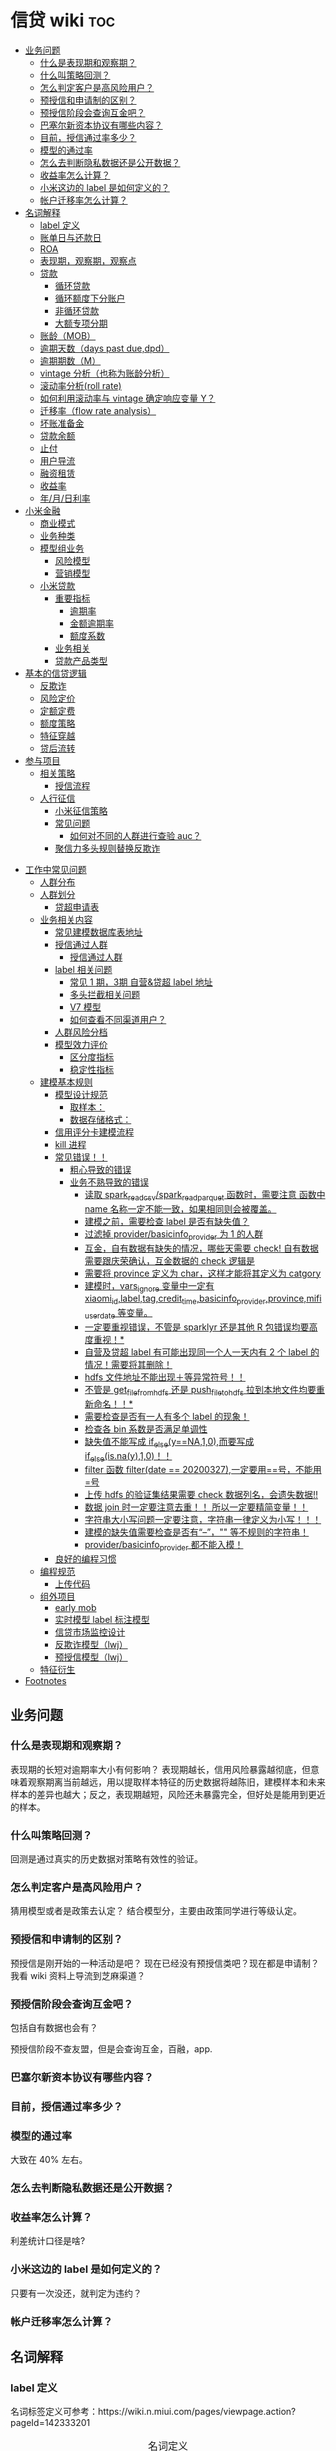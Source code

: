 # -*- org-confirm-babel-evaluate: nil; -*-
#+PROPERTY: header-args :eval never-export

* 信贷 wiki                                                             :toc:
  - [[#业务问题][业务问题]]
    - [[#什么是表现期和观察期][什么是表现期和观察期？]]
    - [[#什么叫策略回测][什么叫策略回测？]]
    - [[#怎么判定客户是高风险用户][怎么判定客户是高风险用户？]]
    - [[#预授信和申请制的区别][预授信和申请制的区别？]]
    - [[#预授信阶段会查询互金吧][预授信阶段会查询互金吧？]]
    - [[#巴塞尔新资本协议有哪些内容][巴塞尔新资本协议有哪些内容？]]
    - [[#目前授信通过率多少][目前，授信通过率多少？]]
    - [[#模型的通过率][模型的通过率]]
    - [[#怎么去判断隐私数据还是公开数据][怎么去判断隐私数据还是公开数据？]]
    - [[#收益率怎么计算][收益率怎么计算？]]
    - [[#小米这边的-label-是如何定义的][小米这边的 label 是如何定义的？]]
    - [[#帐户迁移率怎么计算][帐户迁移率怎么计算？]]
  - [[#名词解释][名词解释]]
    - [[#label-定义][label 定义]]
    - [[#账单日与还款日][账单日与还款日]]
    - [[#roaroeroi][ROA\ROE\ROI]]
    - [[#表现期观察期观察点][表现期，观察期，观察点]]
    - [[#贷款][贷款]]
      - [[#循环贷款][循环贷款]]
      - [[#循环额度下分账户][循环额度下分账户]]
      - [[#非循环贷款][非循环贷款]]
      - [[#大额专项分期][大额专项分期]]
    - [[#账龄mob][账龄（MOB）]]
    - [[#逾期天数days-past-duedpd][逾期天数（days past due,dpd）]]
    - [[#逾期期数m][逾期期数（M）]]
    - [[#vintage-分析也称为账龄分析][vintage 分析（也称为账龄分析）]]
    - [[#滚动率分析roll-rate][滚动率分析(roll rate)]]
    - [[#如何利用滚动率与-vintage-确定响应变量-y][如何利用滚动率与 vintage 确定响应变量 Y？]]
    - [[#迁移率flow-rate-analysis][迁移率（flow rate analysis）]]
    - [[#坏账准备金][坏账准备金]]
    - [[#贷款余额][贷款余额]]
    - [[#止付][止付]]
    - [[#用户导流][用户导流]]
    - [[#融资租赁][融资租赁]]
    - [[#收益率][收益率]]
    - [[#年月日利率][年/月/日利率]]
  - [[#小米金融][小米金融]]
    - [[#商业模式][商业模式]]
    - [[#业务种类][业务种类]]
    - [[#模型组业务][模型组业务]]
      - [[#风险模型][风险模型]]
      - [[#营销模型][营销模型]]
    - [[#小米贷款][小米贷款]]
      - [[#重要指标][重要指标]]
        - [[#逾期率][逾期率]]
        - [[#金额逾期率][金额逾期率]]
        - [[#额度系数][额度系数]]
      - [[#业务相关][业务相关]]
      - [[#贷款产品类型][贷款产品类型]]
  - [[#基本的信贷逻辑][基本的信贷逻辑]]
    - [[#反欺诈][反欺诈]]
    - [[#风险定价][风险定价]]
    - [[#定额定费][定额定费]]
    - [[#额度策略][额度策略]]
    - [[#特征穿越][特征穿越]]
    - [[#贷后流转][贷后流转]]
  - [[#参与项目][参与项目]]
      - [[#相关策略][相关策略]]
        - [[#授信流程][授信流程]]
    - [[#人行征信][人行征信]]
      - [[#小米征信策略][小米征信策略]]
      - [[#常见问题][常见问题]]
        - [[#如何对不同的人群进行查验-auc][如何对不同的人群进行查验 auc？]]
      - [[#聚信力多头规则替换反欺诈][聚信力多头规则替换反欺诈]]
- [[#工作中常见问题][工作中常见问题]]
    - [[#人群分布][人群分布]]
    - [[#人群划分][人群划分]]
      - [[#贷超申请表][贷超申请表]]
  - [[#业务相关内容][业务相关内容]]
    - [[#常见建模数据库表地址][常见建模数据库表地址]]
    - [[#授信通过人群进入多头多头拦截主政策主模型通过][授信通过人群\进入多头\多头拦截\主政策\主模型通过]]
      - [[#授信通过人群][授信通过人群]]
    - [[#label-相关问题][label 相关问题]]
        - [[#常见-1-期3期-自营贷超-label-地址][常见 1 期，3期 自营&贷超 label 地址]]
        - [[#多头拦截相关问题][多头拦截相关问题]]
      - [[#v7-模型][V7 模型]]
      - [[#如何查看不同渠道用户][如何查看不同渠道用户？]]
    - [[#人群风险分档][人群风险分档]]
    - [[#模型效力评价][模型效力评价]]
      - [[#区分度指标][区分度指标]]
      - [[#稳定性指标][稳定性指标]]
  - [[#建模基本规则][建模基本规则]]
    - [[#模型设计规范][模型设计规范]]
      - [[#取样本][取样本：]]
      - [[#数据存储格式][数据存储格式：]]
    - [[#信用评分卡建模流程][信用评分卡建模流程]]
    - [[#kill-进程][kill 进程]]
    - [[#常见错误][常见错误！！]]
      - [[#粗心导致的错误][粗心导致的错误]]
      - [[#业务不熟导致的错误][业务不熟导致的错误]]
        - [[#读取-spark_read_csvspark_read_parquet-函数时需要注意-函数中-name-名称一定不能一致如果相同则会被覆盖][读取 spark_read_csv/spark_read_parquet 函数时，需要注意 函数中 name 名称一定不能一致，如果相同则会被覆盖。]]
        - [[#建模之前需要检查-label-是否有缺失值][建模之前，需要检查 label 是否有缺失值？]]
        - [[#过滤掉-providerbasicinfo_provider-为-1-的人群][过滤掉 provider/basicinfo_provider 为 1 的人群]]
        - [[#互金自有数据有缺失的情况哪些天需要-check-自有数据需要跟庆荣确认互金数据的-check-逻辑是][互金，自有数据有缺失的情况，哪些天需要 check! 自有数据需要跟庆荣确认，互金数据的 check 逻辑是]]
        - [[#需要将-province-定义为-char这样才能将其定义为-catgory][需要将 province 定义为 char，这样才能将其定义为 catgory]]
        - [[#建模时vars_ignore-变量中一定有-xiaomi_idlabeltagcredit_timebasicinfo_providerprovincemifi_user_date-等变量][建模时，vars_ignore 变量中一定有 xiaomi_id,label,tag,credit_time,basicinfo_provider,province,mifi_user_date 等变量。]]
        - [[#一定要重视错误不管是-sparklyr-还是其他-r-包错误均要高度重视][一定要重视错误，不管是 sparklyr 还是其他 R 包错误均要高度重视！*]]
        - [[#自营及贷超-label-有可能出现同一个人一天内有-2-个-label-的情况需要将其删除][自营及贷超 label 有可能出现同一个人一天内有 2 个 label 的情况！需要将其删除！]]
        - [[#hdfs-文件地址不能出现等异常符号][hdfs 文件地址不能出现＋等异常符号！！]]
        - [[#不管是-get_file_from_hdfs-还是-push_file_to_hdfs-拉到本地文件均要重新命名][不管是 get_file_from_hdfs 还是 push_file_to_hdfs 拉到本地文件均要重新命名！！*]]
        - [[#需要检查是否有一人有多个-label-的现象][需要检查是否有一人有多个 label 的现象！]]
        - [[#检查各-bin-系数是否满足单调性][检查各 bin 系数是否满足单调性]]
        - [[#缺失值不能写成-if_elseyna10而要写成-if_elseisnay10][缺失值不能写成 if_else(y==NA,1,0),而要写成 if_else(is.na(y),1,0)！！]]
        - [[#filter-函数-filterdate--20200327一定要用号不能用号][filter 函数 filter(date == 20200327),一定要用==号，不能用=号]]
        - [[#上传-hdfs-的验证集结果需要-check-数据列名会遗失数据][上传 hdfs 的验证集结果需要 check 数据列名，会遗失数据!!]]
        - [[#数据-join-时一定要注意去重-所以一定要精简变量][数据 join 时一定要注意去重！！ 所以一定要精简变量！！]]
        - [[#字符串大小写问题一定要注意字符串一律定义为小写][字符串大小写问题一定要注意，字符串一律定义为小写！！！]]
        - [[#建模的缺失值需要检查是否有---等不规则的字符串][建模的缺失值需要检查是否有“--”，"" 等不规则的字符串！]]
        - [[#providerbasicinfo_provider-都不能入模][provider/basicinfo_provider 都不能入模！]]
    - [[#良好的编程习惯][良好的编程习惯]]
  - [[#编程规范][编程规范]]
    - [[#上传代码][上传代码]]
  - [[#组外项目][组外项目]]
    - [[#early-mob][early mob]]
    - [[#实时模型-label-标注模型][实时模型 label 标注模型]]
    - [[#信贷市场监控设计][信贷市场监控设计]]
    - [[#反欺诈模型lwj][反欺诈模型（lwj）]]
    - [[#预授信模型lwj][预授信模型（lwj）]]
  - [[#特征衍生][特征衍生]]
- [[#footnotes][Footnotes]]

** 业务问题
*** 什么是表现期和观察期？
表现期的长短对逾期率大小有何影响？
表现期越长，信用风险暴露越彻底，但意味着观察期离当前越远，用以提取样本特征的历史数据将越陈旧，建模样本和未来样本的差异也越大；反之，表现期越短，风险还未暴露完全，但好处是能用到更近的样本。
*** 什么叫策略回测？
回测是通过真实的历史数据对策略有效性的验证。

*** 怎么判定客户是高风险用户？
猜用模型或者是政策去认定？
结合模型分，主要由政策同学进行等级认定。
*** 预授信和申请制的区别？
预授信是刚开始的一种活动是吧？
现在已经没有预授信类吧？现在都是申请制？ 我看 wiki 资料上导流到芝麻渠道\同盾渠道\百融渠道等等是什么意思？
*** 预授信阶段会查询互金吧？
包括自有数据也会有？

预授信阶段不查友盟，但是会查询互金，百融，app.
*** 巴塞尔新资本协议有哪些内容？
*** 目前，授信通过率多少？
*** 模型的通过率
大致在 40% 左右。
*** 怎么去判断隐私数据还是公开数据？
*** 收益率怎么计算？
利差统计口径是啥?
*** 小米这边的 label 是如何定义的？
只要有一次没还，就判定为违约？
*** 帐户迁移率怎么计算？
** 名词解释
*** label 定义

名词标签定义可参考：https://wiki.n.miui.com/pages/viewpage.action?pageId=142333201
#+caption: 名词定义
| 名称                           | 含义                                                                                                                                                                                                                                                                                                                                                                              |   |
|--------------------------------+-----------------------------------------------------------------------------------------------------------------------------------------------------------------------------------------------------------------------------------------------------------------------------------------------------------------------------------------------------------------------------------+---|
| M1                             | 逾期 1-30 天（也称为逾期 1 期）                                                                                                                                                                                                                                                                                                                                                   |   |
| M1+                            | 逾期>=30 天（表示逾期数>=M1）                                                                                                                                                                                                                                                                                                                                                     |   |
| Mn+                            | 逾期>（n-1）*30 天                                                                                                                                                                                                                                                                                                                                                                |   |
| 核销金额                       | 贷款逾期 M7 后经审核进行销帐，核销金额即在核销日期当天的贷款余额                                                                                                                                                                                                                                                                                                                  |   |
| 呆帐                           | 长期不还款，具体逾期天数未知。一般是逾期 180 天以上！                                                                                                                                                                                                                                                                                                                             |   |
| 结清                           | 借款人该笔贷款全部还清，贷款余额为 0                                                                                                                                                                                                                                                                                                                                              |   |
| 正常还款                       | 表示借款人已经按时归还该月应还款金额的全部，且该账户没有逾期。 *提前还款但尚未结清，也归入“N-正常还款”*                                                                                                                                                                                                                                                                         |   |
| 头寸                           | 头寸就是资金，指的是银行当前所有可以运用的资金的总和，主要包括在央行的超额准备金、存放同业清算款项净额、银行存款以及现金等部分。头寸管理的目标就是在保证流动性的前提下尽可能的降低头寸占用，避免资金闲置浪费。                                                                                                                                                                    |   |
| 表内资金                       | 表内资产是指资产负债表上反映的资产，与表外资产是对称的概念。表内资产主要用在企业或者公司中的资产负债表。在资产所有权未转入筹资企业表内，而其使用权已经转入时，表内资金可以使企业满足扩大经营规模，缓解资金不足之需。比如：银行存款、贷款等                                                                                                                                        |   |
| 表外业务                       | 不在资产负债表上反映,但是在一定时期可以转化成资产负债表上的内容的或有负债业务.比如,担保业务、承诺业务。表外业务也称为中间业务。是有风险的经营活动，形成银行的或有资产和或有负债，其中一部分还有可能转变为银行的实有资产和实有负债，故通常要求在会计报表的附注中予以揭示。表外业务类型包括，担保类业务、承诺业务、金融衍生交易业务等（说白了，表外业务做好了就会转化成表内业务。） |   |
| FPD，首期逾期率                | FPD 一般用来做反欺诈，因为欺诈用户他第一期是根本不会还款的。                                                                                                                                                                                                                                                                                                                      |   |
| 账龄                           | 贷款持续时间                                                                                                                                                                                                                                                                                                                                                                      |   |
| 贷款回报率                     | 贷款收入或利润占贷款金额的比例                                                                                                                                                                                                                                                                                                                                                    |   |
| 未尝余额                       | 尚未偿清的贷款余额                                                                                                                                                                                                                                                                                                                                                                |   |
| 票息                           | 债券发行人要求兑付当期的利息                                                                                                                                                                                                                                                                                                                                                      |   |
| 逾期天数 DPD （Days past Due） | 自应还日次日起到实还日期间的日期数                                                                                                                                                                                                                                                                                                                                                |   |
*逾期天数 DPD （Days past Due）* ：自应还日次日起到实还日期间的日期数。DPD30+表示逾期天数>=30 天的合同。

*逾期期数* ：自应还日次日起到实还日期间的期数。
正常资产：C
逾期 1 期：M1
逾期 2 期：M2
逾期 n 期：Mn
逾期 N 期（含以上）：Mn+
逾期期数>=M7:M7+

*贷款余额 ENR*:至某时点借款人尚未偿还的本金，即：全部剩余本金作为贷款余额。（所以这里面不包括利息）

*月均贷款余额 ANR:* 月均贷款余额 = (月初贷款余额＋月末贷款余额)/2,月初贷款余额即上月月底贷款余额。

*C,M1,M2,M3 的贷款余额* ：根据逾期期数（C,M1,M2,M3,...）计算出每条借款的当时的贷款余额。

贷款余额 = 放款时合同额度－已还本金
已还本金 = (放款日次日～T-1) 的还款本金总额，这里的 T 是指还款日。

*核销金额* ：贷款逾期 M7 后经审核进行销账，核销金额即在核销日期当天的贷款余额。

需要用呆账准备金（银行利润）来弥补，所以每家银行都需要建立准备金制度，呆账贷款额每笔 5 万以下的，由地方级银行会同中央财政机构进行审批，呆账贷款额每笔 5 万以上，10 万以下由省级银行会同中央财政机构进行审批，呆账贷款额每笔 10 万以上的，由各专业银行总行根据下级行和省级中央财政机构的意见审批，报财政部备案。

不是任何一笔不良贷款都可以核销，必须要符合一定条件，核销呆账是用利润来核销，银监局对银行有不良贷款率的指标要求，因此各家银行必须综合考虑利润和不良指标，决定是否进行核销。

*回收金额* ：来自历史所有 *已核销合同* 的全部实收金额。
*净坏账 NCL*:当月新增核销金额 - 当月回收金额。
*MOB0* ：放款日至当月月底，MOB1：放款后第二个完整的月份，MOB2：放款后第三个完整的月份。

所以说，mob 是指放款后的月份。
*滚动率*: 是指账户状态的迁移，(C->M1、M1->M2、M2->M3、M3->M4、M4->M5、M5->M6).

C-M1=当月进入 M1 的贷款余额/上月末 C 的贷款余额
M2-M3=当月进入 M3 的贷款余额/上月末 M2 的贷款余额

继续补充 https://www.zhihu.com/question/51583052
*** 账单日与还款日
大部分银行的信用卡还款日都是账单日后的 20 天。比如你的信用卡账单日是 19 号，就是说 2 月 20 日—3 月 19 日为一个账单周期，如果按照账单日后 20 天为还款日的话，该周期的还款日为 4 月 8 日。
*** ROA\ROE\ROI
ROA = 利润额/资产平均总额，用于衡量企业运用所有资产获得利润的能力

- ROE 净资产收益率

ROE = 利润额/股东权益, 用于衡量企业运用股东所投入资本获得利润的能力。

比如：小白开一家饭店，总共花了 50 万元，一年后缴完税赚了 10 万元，那么小白公司的 ROE=10 万/50 万=20%，如果小白公司存在负债 2 万，需要在净利润中扣除，再重新计算，即小白公司的 ROE=（10 万-2 万）/50 万=16%。

净利润率 = 净利润/营业收入，主要反映公司产品的盈利能力。

资产周转率 = 营业收入/总资产，主要反映公司所有资产从投入到产出的流转速度，指标越高，销售能力越强，资产利用效率越高。

- ROI 投资回报率

*** 表现期，观察期，观察点
在坐标轴上位置为，观察期\观察点\表现期。

观察期：时间轴左侧， *主要是用来生成用户特征的时间区间* ，不宜太长也不宜太短（为啥不宜太长），一般为 1 年到 3
年左右。在小米信贷中，观察期一般是瞬时的概念，一般是观察点数据，特别是自有数据，外部数据，特别是多头类的数据，会有 2-3 年，征信数据甚至到 5 年。观察期不能过长可能导致大量客户无法获取相应时间长度的数据,大批样本不能
进入模型; 观察期过短导致无法真正充分暴露用户的违约风险.

观察点：这个点并不是一个具体时间点，在时间坐标轴上处于观察期和表现期中间，而是一个时间区段，表示的是客户申请贷款的时间，
用来搜集那些用来建模的客户样本，在该时间段内申请的客户会是我们用来建模的样本。

表现期：用来定义用户是否好坏的时间区段，一般是 6 月到 1 年左右，一般最常用的是定义为
坏样本的指标有：M3+逾期、M3 以内逾期中定义为失联、欺诈、身份盗用等情况，应业务而
定。

表现期越长，信用风险暴露将越彻底，但意味着观察期离当前越远，用以提取样本特征的历
史数据将越陈旧，建模样本和未来样本的差异也越大。反之，表现期越短，风险还未暴露完
全，但好处是能用到更近的样本。 *表现期是用来定义标签 $Y$. *

*通过率\逾期率\收益率*

*** 贷款
**** 循环贷款
特点：需要抵押！信用卡是典型的循环贷产品。循环贷是指客户将商品住房（或信用免担保）抵押给银行、小贷机构，就可获得一定的贷款额度，在房产抵押期限内客户可分次提款、循环使用，不超过可用额度单笔用款时，只需客户填写提款申请表，不用专门再次审批，一般 1 小时便可提取现金，等于随身有了一个安全又方便的流动大“金库”。
**** 循环额度下分账户

循环额度下分账户用于循环授信额度下逐笔管理的贷款， *逐笔意为需要针对每一笔借款分开归还,循环贷用于循环额度下还款统一管理的贷款，即每月根据当前累计借款余额计算出的还款金额，需借款人统一归还.*

**** 非循环贷款
针对的是循环贷款，不能分次提款和循环使用。
**** 大额专项分期
大额专项分期业务，是银行根据客户特定消费需求，综合客户资质，提供的个人免抵押信用贷款业务。业务优势主要有：零首付、低费率，手续简便，放款速度快。消费类型主要有：汽车分期\家庭分期\婚庆分期\车位分期等。
*** 账龄（MOB）
指资产放款月份，一旦申贷订单被放款，也就有了账龄和生命周期。MOB0：放款日至当月月底，MOB1：放款后第二个完整的月份，MOB2：放款后第三个完整的月份。

MOB 的最大值取决于信贷产品期限，如果是 12 期产品，那么该资产的生命周期是 12 期，MOB 最大到 MOB12.例如：2019 年 11 月 13 日放款的订单，2019 年 11 月是 mob0，2019 年 12 月是 mob1，以此类推。

账龄分析主要分析账户成熟期、变化规律等。
*** 逾期天数（days past due,dpd）
逾期天数 = 实际还款日 - 应还款日.DPDN+：表示逾期天数>＝N 天，如 DPD30+表示逾期天数>=30 天的资产.例如，若还款日是每月 8 号，那么 9 号就是逾期第一天。如果客户在 10 号还款，那么逾期 2 天。

*** 逾期期数（M）
指实际还款日与应还款日之间的逾期天数，并按区间划分后的逾期状态。M 取自 month on book 的第一个单词。

M0：当前未逾期（或用 C 表示，取自 Current）
M1：逾期 1-30 日
M2：逾期 31-60 日
M3：逾期 61-90 日
M4：逾期 91-120 日
M5：逾期 121-150 日
M6：逾期 151-180 日
M7：逾期 180 日以上。此时也被称为呆账（Bad Debts），会予以注销账户（write-off）

*** vintage 分析（也称为账龄分析）
vintage 分析用于确定合适的表现期.滚动率分析用于定义客户的好坏程度.

为什么还需要 vintage 分析来确定表现期?这是因为：虽然滚动率分析确定了 M4+作为坏的程度，但是对于 12 期的产品，有些账户是在前 4 期 MOB（也就是 MOB1 ~ MOB4，经过 4 个表现期）就达到 M4+，有些是在后几期才达到 M4+。

所以,定义好坏帐户需要结合 vintage 分析和滚动率分析的结果,一般展示为:

Bad = 账户经过 9 期表现期后，逾期状态为 M4+（逾期超过 90 天）。此时 $Y=1$.

Good = 经过 9 期表现期，但未达到 M4+逾期状态。此时 $Y=0$.

Intermediate = 未进入 9 期表现期，账户还未成熟，无法定义好坏，也就是不定样本。

主要用以分析 *账户成熟期* ，变化规律等。

vintage 分析的目的为以账龄（month on book,MOB）为主轴，分析核拨后各往来期间的逾期情况，也就是说用来 *观察贷后 N 个月的逾期比率* ，由于核贷后逾贷尚需一段时间才会陆续出现，因此 N 多从 6 开始计算。

所以，要计算 vintage,只需要确定 MOB,放款月份,逾期率（不管是金额还是逾期单比率）；

vintage 分析的用途：
1.确定资产质量：用逾期率定义资产质量。
2.分析变化规律：如果前几期逾期率上升很快，那么就说明短期风险没有捕捉住，欺诈风险较高。
3.确定账户成熟期：用来判断客户表现好坏的时间因素，如果逾期率在一定时间内趋于平稳，那么说明这个账户就成熟了。
4.分析影响因素。

*贷后 6 个月的逾期比率。*

vintage 分析的优势在于：
1.确定资产质量：一般以逾期率来定义资产质量，也就是曲线平缓后对应的逾期率。
2.分析变化规律：资产质量（例如逾期率指标）的变化情况，如果前几期逾期率上升很快，那么就说明短期风险没有捕捉住，欺诈风险较高；反之，如果曲线一直在上升，说明信用风险识别能力不佳。
3.*确定账户成熟期*：用来判断客户展现好坏的时间因素，从而帮助定义表现期。
4.分析影响因素：风控策略收紧或放松、客群变化、市场环境、政策法规等都会影响资产质量。分析影响因素，可以用来指导风控策略的调整。

逾期率的计算口径：
1.订单口径，逾期率 = 逾期订单数/总放贷订单数。
2.金额口径，逾期率 = 逾期金额/总放贷金额。

vintage 分析用于确定合适的 *表现期* 。

https://pic3.zhimg.com/80/v2-855513c1db679f5602e7a189fb9f6b0a_1440w.jpg

从上图可以看似, vintage 分析主要看的还是逾期率, M1,M2,M3....M12 的逾期率, 如果说在经过 9 个 MOB 后逾期率开始稳定,那么说明帐户的成熟期就是 9 个月.

为啥需要通过 vintage 分析来确定表现期？因为虽然滚动率分析确定了 M4+ 作为坏的程度，但是对于 12 期的产品，有些帐户是在前 4 期 MOB(也就是 MOB1~MOB4,经过 4 个表现期)就达到 M4+,有些是在后几期才达到 M4+.

在实际应用过程中，常常需要将滚动率和 vintage 分析结合起来使用。比如说：BAD = 账户经过 9 期表现期后，逾期状态为 M4+（逾期超过 90 天），此时 Y=1.
good = 经过 9 期表现期，但是未达到 M4+逾期状态，此时 Y=0.
intermediate = 未进入 9 期表现期，账户还未成熟，无法定义好坏，也就是不定样本。

参考资料：
https://zhuanlan.zhihu.com/p/81027037

*** 滚动率分析(roll rate)
滚动率分析就是从某个观察点之前的一段时间（观察期）的最坏的状态，向观察点之后的一段时间（表现期）的最坏状态的发展变化情况。

滚动率分析的具体操作步骤为：

1.确定数据源。一般利用客户还款计划表（repayment schedule）。
2.选择观察点，以观察点为截止时间，统计客户在观察期（如过去 6 个月）的最长逾期期
数，按 *最坏逾期状态* 将用户分为几个层次，如 C\M1\M2\M3\M4+ 等。
3. *以观察点为起始时间，统计客户在表现期（如未来 6 个月）* 的最长逾期期数，按最坏逾期状态将用户分为几个层次，如 C\M1\M2\M3\M4+.
4.交叉统计每个格子里的客户数。
5.统计每个格子里的客户占比。
6.为了排除观察点选择时的随机影响，一般会选择多个观察点。

滚动率分析用于定义客户的 *好坏程度* 。

比如说:逾期状态为 M1 的客户，未来有 81%会回到正常状态，即从良率(从 M1+状态变成 C)为 81%，有 7%会恶化(从 M1+ 变成 M2 以上)，13%会保持 M1 状态；逾期状态为 M4+的客户，从良率仅为 4%(从 M4+状态变成 C)，有 80%会继续保持此状态。那么说明 M4+ 的客户已经坏透了,几乎不会从良.为了让风控模型有更好的区分能力,需要将客户好坏界限尽可能清晰.

*** 如何利用滚动率与 vintage 确定响应变量 Y？

- 利用 *滚动率分析* 用于定义客户的好坏程度。

- vintage 分析用于确定合适的 *表现期* ,比如以 M4+ 作为资产质量指标，统计 vintage 数据表，绘制 vintage 曲线，目的是分析账户成熟期。

*** 迁移率（flow rate analysis）
迁移率（Flow Rate）：观察前期逾期金额落入下一期的几率，一般缩写为(C-M1、M4-M5)，例如：M2-M3=当月进入 M3 的贷款余额/上月末 M2 的贷款余额。

迁移率分析法也叫做净流量滚动比例法，能形象展示客户贷款账户在整个生命周期中的变化轨迹，也是预测未来坏账损失的最常用的方法。其核心假设为：处于某一逾期状态（如 M2）的账户，一个月后，要么从良为 M0 账户，要么恶化为更坏的下一逾期状态（如 M3）。

迁移率 = 前一期逾期金额到下一期逾期金额的转化率

一般缩写为 M0-M1,M4-M5 等形式，例如：

M0-M1 = 当月进入 M1 的贷款余额/上月末 M0 的贷款余额

M2-M3 = 当月进入 M3 的贷款余额/上月末 M2 的贷款余额

迁移率分析的具体步骤：

1.定义逾期状态，如前文所述 M0,M1,M2 等。
2.计算各逾期状态之间的迁移率，如 M0-M1,M2-M3 等。
3.计算不同月份（也可以称为 vintage）的平均迁移率。目的是对本平台在不同时期的资产的迁移率有整体的认知。
4.根据平均迁移率和不良资产回收率，计算净坏账损失率。

迁移率分析用以分析不同逾期状态之间的转化率。

https://pic2.zhimg.com/80/v2-b5b4256a397202940da4bcef790aec87_1440w.jpg

*** 坏账准备金
为了应对未来的呆账可能，信贷机构一般都会设定一个储备资金，这就是坏账准备金，如何计算它？

一般是将未清偿贷款余额乘以一定的准备金比例所得。计算坏账准备金的步骤：

1.统计未清偿贷款金额的分布，也就是 M0-M6 状态分别对应的资产余额。
2.为每个逾期状态的资产分配一个准备金比例。
3.每个子项目的准备金金额 = 未清偿贷款余额 * 准备金比例。
4.每个子项目的准备金金额相加， 得到最终的准备金。

由于坏账准备金是用来覆盖预期的未来呆账损失的，准备金比例必须等于处于各个逾期状态的资产未来演变为呆账的比例。

*** 贷款余额

贷款余额指至某一节点日期为止，借款人尚未归还放款人的贷款总额。亦指到会计期末尚未偿还的贷款，尚未偿还的贷款余额等于贷款总额扣除已偿还的银行贷款。

*** 止付
信用卡止付是银行为加强管理，保证安全，防止伪卡及遗失卡被冒用造成损失和不良影响而采取的一种防范措施。
*** 用户导流
贷款导流业务是指互联网平台为包括持牌金融机构等在内的资金方提供的借款用户导流服务。
说白了就是平台有多余的用户然后推给资金方，这个行为就是导流。
*** 融资租赁
目前是国际上最为普遍，最基本的非银行金融形式。它是指出租人根据用户的请求，与第三
方（供货商）订立供货合同，根据此合同，出租人出资向供货商购买用户选定的设备，同时，
出租人与用户订立一项租赁合同，将设备出租给用户，并向用户收取一定的租金。

说白了就是，在所有资金到位前，用户只拥有商品的使用权，没有商品的所有权。
*** 收益率
100 天的年化收益率为 12%.其实并不是投入 10 万,100 天后就能得到 11.2 万.

这里的 trick 在于年化收益率,我们只享受了 100 天,只占了一年 365 天的 27.4%.所以一
年年享受的 12000 收益,也只能计算 27.4%的那部分: 12000 * 27.4% = 3288 元

和年华收益相关的指标是 "近*年收益"或 "成立以来收益". 每个月定投 1000 元,一年投了
12 期,12000 元, 定投结束连本带利赎回了 15000 元,那么定投这只基金的 "近一年定投收
益"就是 :

(15000-12000)/12000 = 25%.

年化收益率就是一整年的收益率，年化 4.6%就是存一万一年利息 460 元人民币，7天的收益＝460÷365x7.

*** 年/月/日利率



** 小米金融
*** 商业模式
助贷，联合贷等对于网络贷款业务而言，资金\流量\风控三者是有机组成。像银行等传统金融机构本身具有资金和放贷业务资质，但是缺乏线上获客渠道\能力，资金利用率不高。

对互联网平台而言，为资金方发放贷款进行导流是其实实现自身流量变现的一条有效渠道。
一方面，部分导流方本身并不具备放贷业务资质，只能选择向具备放贷资质的机构输出流量。
另一方面，部分互联网巨头虽然通过早期积累获得了相应的放贷业务牌照，但仍然可能受到
业务规模限制的影响无法完全消化其积累的用户流量，例如各地监管对小额贷款公司通常会
有一定的资金杠杆限制，因此选择对外输出多余的流量。

国家有关部门在出台小额贷款公司政策时，规定小额贷款公司为一般工商企业，只能向两家
金融机构融资，且融资额不超过净资本的 50%.(这杠杆不到 1 倍？)

*根据目前北京市的政策，小贷公司的杠杆放宽至 3 倍。*

*** 业务种类
目前，小米金融的业务种类包括：供应链金融、小米理财、小米保险、支付。小米信贷包括两类：小米贷款、小米分期。

硬件服务端有：小米贷款 APP、小米金融 app、小米钱包安全组件、极速版－安卓、微信 h5。

2020 年初新增了消费金融。消费金融\小贷差异：

消费金融的要求更高，业务内容更加广泛，涉及办理个人消费贷款，信贷资产转让，境内同业同业拆借，境内金融机构借款，发行发型金融债券，
固定收益类证券投资业务

总结起来就是，消费金融的业务内容更多，资金来源也不同。

*** 模型组业务
模型组业务主要分为 2 类：*风险模型和营销模型*

**** 风险模型
预授信风险模型

利率敏感度模型

反欺诈模型

贷中风险模型

支用拦截模型（宇航）

风险监测模型

催收模型:

统一监测分：

小微贷模型（自恒）：小微银联外部数据

- 模型是干什么的？
- 用的是什么数据？

**** 营销模型

*** 小米贷款
**** 重要指标
***** 逾期率
 6 期 30+ label 逾期率大概在 7%左右；
 3 期 30+ label 逾期率大概在 ?%左右；
 1 期 30+ label 逾期率大概在 0.7%-1%左右。
***** 金额逾期率


***** 额度系数

**** 业务相关
- 业务流程

贷前：
①预授信（只过小米风控）

②用户主动申请（申请制），在申请制中会切一拨流量到南京银行，也就是 *导流。* ③南京银行：是助贷模式

贷中：①贷中支用②用户分发（过资金方风控）

贷后：①还款计划②贷后催收

[[e:/我的坚果云/github/wiki/pic/小米授信流程.PNG]]

根据这张图可以看出，南京银行渠道是和预授信、申请制两种贷款业务是平行共存的，所以不难猜想 *，南京银行业务是助贷模式* 。

- 资金分布

①自有资金②外部资金：银行系、消费金融公司、小贷公司、保理[fn:1]\信托[fn:2]。③资金模式：助贷模式、联合放款

- 用户来源

一、小米金融 app 预装

二、营销触达

- 年度 kpi

放款 300 亿

- 人员分配

业务团队、技术团队（策略系统、反欺诈系统、催收系统、信贷流程系统结算、账务系统、模型）、风控团队（策略和模型）

- 业务模式

3 期\9 期\12 期

- 使用场景

- 开通场景

仅在小米体系下的场景使用

小米商城\小米有品

[[E:/我的坚果云/github/wiki/pic/小米贷款商业模式.png]]

从图上可知，有这么几层的关系：

1、用户和小米贷款的关系：借贷关系。小米贷款放款，而用户给小米贷款以利息/手续费。
   2、小米贷款与贷款超市的关系:小米贷款给贷款超市导流(问题就是到底是谁给谁提供资金？小米提供人？)，贷款超市给小米贷款利润分成。

小米提供客户，一般模型拒绝或者是多头判断拒绝会进入贷超环节。

3、小米贷款与资金方的关系：小米贷款给资金方导流资金 *（小米还提供资金？）* ，资金方给小米贷款以利润分成。
   [[E:/我的坚果云/github/wiki/pic/小米贷款流程.png]]

   从这个小米贷款流程，可知：
   1、获客。产业链的最上游是客户的来源渠道即产品渠道，有来自微信、小米金融、小米贷款、有品等。 2、授信导流。紧接着进行授信、导流操作，在授信中，一种是预授信（只有小米金融有）、另一种是申请制（包括芝麻渠道、同盾渠道、百融渠道）。导流中，主要导流到南京银行、贷款超市，这些都是申请失败后，导流至这些地方，发现恶心欺诈后是不允许进入到贷款超市的。
   3、授信认证。每个获客渠道的认证项是不同的，以芝麻渠道为例，需要芝麻授权，同盾渠道，需要安全手机等等。
   4、资金导流。授信通过后，其实就有资金的流动。主要包括表内资产、联合贷、助贷、导流资金、贷超资金等。
   5、支用认证项。一些联合贷的机构，需要补充登记个人信息，包括职业信息、绑定卡等。

    资金模式：
联合贷模式——双方按放款比例兜底。参加的银行有：新网银行、苏州银行、百信银行、民生银行。需要注意的是在联合贷中，在支用环节，需要依据资金方要求补充信息。

    *银行助贷[fn:3]——资金方兜底：民生银行、新网银行* 说白了就是由这些民生银行、新网银行进行资金兜底，然后由小米提供风险控制，而且承担损失风险。

   自营模式（注册资本，借款，ABS)——自己兜底，自有资金：中航信托，ABS：航海信托等
   导流资金：南京银行（说白了就是，当自营资金不足时，需要将人员导流到其他资金渠道。）
   贷超资金：合作方资金（说白了就是小米不要的黑名单用户以及模型被拒用户，才会导入到合作方资金那里）
   引入第三方担保（担保公司，保险公司）——担保公司兜底

**** 贷款产品类型

| 产品类型     | 大额长期贷款 | 小额贷款     | 小米贷款           |
| 目标人群分级 | A            | C-           | A/B/C+             |
| 额度有效期   | 7 期         | 长期         | 长期               |
| 是否循环     | 否           | 是           | 是                 |
| 对象         | 优质用户     | 高风险用户   | 优质用户与次优用户 |
| 额度         | 最低 30 万   | 50\1000\2000 | 1000~20w           |
| 期数         | 12\24\36     | 1、3 个月    | 6、9、12 个月      |
| 年化利率     | 0.05%        | 0.065%       | 0.05%              |
| 还款方式     | 等额本息     | 等额本息     | 等额本息/先息后本  |
|              |              |              |                    |

- 等额本息

假设你买个房子，贷款 200 万，还款 30 年，按照现在房贷基准利率 4.9%打九折计算，按照等额本息的话，30 年下来你连本带利要还给银行 360.97 万元，去掉本金利息就是 160.97 万元。

- 先息后本

注：所以小米的贷款类型主要有 3 种。年化利率 0.05%,意思是借 10000,每天需要还 5 元，转化为年利率就是 5％×360=18%，月息就是 5%*30=1.5%。小米实行的是差异化利率，如果你的信用分越高，你的利率就越低。
还款方式：等额本息；等额本息；小米贷款全量用户还款方式有两种，一是等额本息，另外一种是先息后本[fn:4]。
逾期罚息:利率上浮 50%,真实年化不超过 24%.

** 基本的信贷逻辑
*** 反欺诈
https://zhuanlan.zhihu.com/p/130743681

https://pic3.zhimg.com/v2-1201843a1e709777afd537d2de77eca9_r.jpg

https://picb.zhimg.com/80/v2-14541764297f31dfb71a32e8283f6053_1440w.jpg

*** 风险定价
价格的差异仅仅是狭义上的风险定价。如果从表现形式来看的话，除了价格差异化以外，额度差异化、还款期限差异化及还款方式差异化都能够被认为是风险定价的表现形式。

贷中提额\贷前提价\.

模型组中的贷前定价是预测不同定价的人群额度使用率。

提价说的是利率的提升是么？

*所以说贷前提价，就是提升贷款利率，那么对哪些人提高利率呢？就是所谓的在模型授信通过人群里风险相对较高的“坏人”。* 所以提额的逻辑是要找模型授信通过人群中的“好人”。 那么，怎么去找这好人和坏人呢？现有的模型不足之处是什么？

- 额度差异化

针对不同用户的风险情况，给予差异化的额度，能够有效地控制风险敞口并且拉开各级用户间的授信差，从而最大化提升优质用户的价值及降低次级用户的风险损失。

- 还款期限差异化

另外一种定价差异化的方式为还款期限差异化。因为从概率论而言，风险概率越高的个体，风险敞口的暴露时间越长，则违约的概率就越高。所以从实际应用出发，符合放款标准但风险相对较高的用户往往能够获得的单笔贷款期限也越短。

- 还款方式差异化

还款方式差异化决定了贷款的本金暴露情况，所以也会根据用户的风险进行变化。一般来说，先息后本的产品往往被认为是风险最高的还款方式，因为其存在本金占用率高且还款现金流先小后大的特点，所以其暴露的风险也越高。

风险定价：利润的获取一方面要提高

利润 = 销售收入-成本

销售收入 = 利率 * 在贷余额

成本 = 风险成本 + 其他成本

风险成本 = 违约概率*风险敞口*贷款违约损失

从风险定价公式可以看出，企业的使命就是要获取高额利润，那么一方面要提高销售收入（包括获客，风险定价），那么也需要控制成本（人员成本），为什么每家公司的贷款余额很重要，通过了解贷款余额，就能知道他们家的销售收入，而了解一家公司的贷款违约率水平\资产不良率，可以知道一家公司的风险成本。

- 额度调整

优质用户额度上升

*** 定额定费

客户申请授信，需要对不同的客户定设置不同的授信额度和利率，审批策略完后，将会进入到额度定 价的阶段。做完收入模型和申请模型后，就可将收入模型和申请模型做一个二维矩阵，对于矩阵中每个单元格设定一定的额度水平，在此基础上授予相应的额度。

*** 额度策略

额度计算整体框架：通常在客户授信额度方面，有一个输出的框架，会做一个决策树分类。对于低分风险高授信，反之高风险低授信。信用额度主要参考客户的收入、行业/职级、进件渠道，同时参考申请人的个人信用信息，结合进行授信。
客户的最终授信额度：根据客户的进件渠道、类型、和数据采集情况，依据额度授予框架和客户满足的特殊情形，对关键人、公务员、突破线客户分别授信，对其他的客户按照收入认定额度授予信贷额度，对于满足特殊条件的客户进行单点保底额度设定。

*** 特征穿越
比如购买行为预测，给你前三个月的数据，预测后一周的用户购买行为，你用后一周的用户行为如点击率什么的，放进前三个月的特征中，就是特征穿越了。

这个问题经常发生在数据回溯中，外部数据由于数据存储、更新方式等原因，建模所需要的历史数据往往无法被直接回溯，那么经常会直接使用当前数据建模，发生数据穿越，很容易造成模型不稳定，效果不达预期。

一般是用通过率和坏账率 2 个量化指标衡量风险管理水平！

*** 贷后流转

贷后流转率报表！


不同特征在哪个环节调用一定要牢记清楚！比如说，有盟数据在反欺诈、多头未通过的人群上就不能使用！！！

** 参与项目
所参与的所有项目均需要用到了哪些特征，在哪些数据表里。*基本所有特征表均在这里* https://wiki.n.miui.com/pages/viewpage.action?pageId=47097651.

**** 相关策略
***** 授信流程
[[E:/我的坚果云/work/小米/业务知识/申请制贷前模型/申请制贷前策略流程图.PNG]]

从上图可以看出，授信前，需要过反欺诈规则，之前是利用的是聚信力的多头规则，即大于 5 家（聚信立多头数（searched_org_cnt））即被认定为是高风险人群，现在一般用百融特征去拟合一个 score,再去认定是否通过多头规则，下面就是一个二叉树。

如果通过多头，那么看看是否会接入人行征信，如果是多头拒绝，那么会回捞一批高多头的用户

*** 人行征信
授信时，小米自身没有强制要求人行征信授权，而在联合贷时，则会要求进人行征信。新版的人行征信的信息更新速度为 T+1 上报。说是 T+1 其实更多的是自己定，一般为 2 周 到一个月不等。
**** 小米征信策略
**** 常见问题
***** 如何对不同的人群进行查验 auc？
去 loaning_fact 表中，去察看 basicinfo_source(授信来源),也可以去看看 basicinfo_business_channel,basicinfo_cash_strategy_provider,basicinfo_group_provider.
 #+begin_src R ::results output graphics :file fig_1.png :exports both
 loaning_fact=spark_read_parquet(sc, "loaning_fact",path = "/user/h_data_platform/platform/mifi/mifidw_loaning_fact", memory = F) %>% filter(date=20190227)
 #+end_src

**** 聚信力多头规则替换反欺诈

* 工作中常见问题
*** 人群分布
在做信贷评价指标分析时，一定要了解清楚人群是来自哪里？一定要多思考！！
是否通过授信，多头拦截，回溯，反欺诈，征信。回溯的话，（当时授信没通过，在其他家机构通过了，有了数据，被小米买回来）一般是针对高多头人群？
*** 人群划分
1.授信通过人群、creditStatus==1 且有 1 期或者 3 期 label_zy 人群,tag=="label_zy"

2.授信通过人群、creditStatus==1 没有 1 期、3期 label_zy 人群,tag=="自营休眠"

3.授信没有通过人群(creditStatus==-1)且没有进入贷超申请表,tag=="放弃"

4.授信没有通过人群(creditStatus==-1)、进入贷超申请表、creditStatus==1、有贷超 label,tag== "label_dc"

5.授信没有通过人群(creditStatus==-1)、进入贷超申请表、creditStatus==1、没有贷超 label,tag == "贷超休眠"

6.授信没有通过人群(creditStatus==-1)、进入贷超申请表、creditStatus==-1)、tag == "贷超拒绝"

授信通过人群取数逻辑：
#+begin_src R ::results output graphics :file fig_1.png :exports both
 sdf_credit_composite_model <-
   spark_read_csv(sc,
     name = "sdf_credit_composite_model",
     path = "/user/h_data_platform/platform/mifi/credit_composite_model",
     delimiter = "\t", memory = F, overwrite = T, header = F, infer_schema = F,
     columns = c(xiaomi_id = "character", risk_score = "character", risk_level = "character", income_score = "character", income_level = "character", creditStatus = "character", cash_amount = "character", instalment_amount = "character", credited_time = "double", create_time = "character", update_time = "character", device = "character", model_version = "character", model_type = "character", process_version = "character", provider = "character", cash_rate = "character", cash_rate_version = "character", instalment_rate = "character", instalment_rate_version = "character", pre_risk_score = "character", instruction = "character", user_level = "character", user_level_version = "character", credit_scene = "character", user_channel = "character", amount_status = "character", amount_source = "character", credit_action = "character", refuse_reason = "character", high_risk_score = "character")
   ) %>%
     mutate(credit_date = from_unixtime(credited_time / 1000, "yyyyMMdd")) %>%
     filter(credit_date == date & credit_date >= "20190401" & credit_date < "20190901") %>%
     filter(model_version != "0") %>%
     distinct(xiaomi_id, credited_time, credit_date, creditStatus, model_version)

 sdf_pass <- sdf_id %>% left_join(sdf_credit_composite_model %>% group_by(xiaomi_id,credit_date) %>% arrange(desc(credited_time)) %>%
                                  filter(row_number()==1) %>% ungroup() %>% select(-credited_time) %>% distinct(),by = c("xiaomi_id","create_date"="credit_date"))

 sdf_credit_composite_model %>% group_by(creditStatus) %>% tally()
#+end_src

**** 贷超申请表

 #+begin_src R ::results output graphics :file fig_1.png :exports both
   ##贷超申请表
                                         dc_register <- spark_read_parquet(sc,
                                            name = "sdf_dc_register",
                                            path = "/user/h_data_platform/platform/mifi/ods_mifidw_lm_user_register",
                                            memory = F
                                          ) %>%
                                             filter(date == "20190901") %>%
                                             mutate(credit_time = from_unixtime(as.numeric(credit_time)/1000,"yyyyMMdd")) %>%
                                             filter(credit_time >= "20190401" & credit_time < "20190901") %>%
                                             select(xiaomi_id, status, credit_time) %>%
                                             distinct() %>% my_sdf_collect()
 #+end_src

** 业务相关内容
需要对所使用的表的内容掌握清楚！（多动脑，勤思考！）在提问之前，需要认真地思考整个建模流程，包括业务背景，所使用数据来源等。
*** 常见建模数据库表地址
#+begin_src R ::results output graphics :file fig_1.png :exports both
mf_dm_data_library()
#+end_src

*** 授信通过人群\进入多头\多头拦截\主政策\主模型通过

**** 授信通过人群

在 credit_composite_model 表里，取 creditstatus == "1",就是授信通过人群。

    #+begin_src R ::results output graphics :file fig_1.png :exports both
      sdf_credit_composite_model =
  spark_read_csv(sc, name = "sdf_credit_composite_model",
                 path = "/user/h_data_platform/platform/mifi/credit_composite_model",
                 delimiter = "\t", memory = F, overwrite = T, header = F, infer_schema=F,
                 columns = c(xiaomi_id="character",risk_score="character",risk_level="character",income_score="character",income_level="character",
                             creditStatus="character",cash_amount="double",instalment_amount="character",credited_time="double",create_time="character",
                             update_time="character",device="character",model_version="character",model_type="character",process_version="character",
                             provider="character",cash_rate="character",cash_rate_version="character",instalment_rate="character",
                             instalment_rate_version="character",pre_risk_score="character",instruction="character",user_level="character",
                             user_level_version="character",credit_scene="character",user_channel="character",amount_status="character",
                             amount_source="character",credit_action="character",refuse_reason="character",high_risk_score="double")) %>%
  mutate(credit_time = from_unixtime(as.numeric(credited_time) / 1000, "yyyyMMdd"))

      sdf_V6_36_duotoupass %>%
          inner_join(sdf_credit_composite_model %>% select(xiaomi_id, credit_time, creditStatus) %>%
                     filter(creditStatus == "1"), by = c("xiaomi_id", "credit_time")) %>%
  spark_write_csv(path = "/user/h_mifi/user/luyajun/temp/V6_36_duotoupass_sx.csv")
    #+end_src

     #+begin_src R ::results output graphics :file fig_1.png :exports both
       /user/h_data_platform/platform/mifi/user_event
     #+end_src

可以从这里面取到多头环节、多头拦截、到主政策环节、主模型拒绝的用户.

*** label 相关问题
***** 常见 1 期，3期 自营&贷超 label 地址

*需要注意的是，贷超 label 中，会经常出现一个人一天有 2 个 label 的情况！* 所以需要对其作如下处理。

*此外，在建模过程中，需要对 provider 也要进行过滤筛选！*

#+begin_src R ::results output graphics :file fig_1.png :exports both
sdf_lm_label6 = spark_read_parquet(sc, "sdf_lm_label6", "/user/h_mifi/user/mifi_pub/mifi_labels/new_loan_market_v2_30_6_30", memory = F) %>% group_by(xiaomi_id, credit_time) %>% summarise(label = max(label))
#+end_src

1 期 label 地址

     #+begin_src R ::results output graphics :file fig_1.png :exports both
       #label
       ##1期30+自营
       sdf_label_zy <- mf_load_labels("prm",repay_month="1",pay_diff_days="30",ovd_days="30")
       ##1期30+贷超
       sdf_label_dc <- mf_load_labels("loan_market",repay_month="1",pay_diff_days="30",ovd_days="30")
     #+end_src

3 期 30+ label 地址

#+begin_src R ::results output graphics :file fig_1.png :exports both
  #label
  ##3期30+自营
  sdf_label_zy <- mf_load_labels("prm",repay_month="3",pay_diff_days="30",ovd_days="30")
  ##3期30+贷超
  sdf_label_dc <- mf_load_labels("loan_market",repay_month="3",pay_diff_days="30",ovd_days="30")
#+end_src

6 期 30+ label 地址

#+begin_src R ::results output graphics :file fig_1.png :exports both
  ##
  sdf_label6 = spark_read_parquet(sc, "sdf_label6", "/user/h_mifi/user/mifi_pub/mifi_labels/prm_label_users_v4_30_6_30", memory = F) %>% select(xiaomi_id, credit_time, label)
  ###贷超label,
  sdf_lm_label6 = spark_read_parquet(sc, "sdf_lm_label6", "/user/h_mifi/user/mifi_pub/mifi_labels/new_loan_market_v2_30_6_30", memory = F) %>% group_by(xiaomi_id, credit_time) %>% summarise(label = max(label))
#+end_src

一般常见的 label 处理逻辑是

#+begin_src R ::results output graphics :file fig_1.png :exports both
  ##1期30+自营
  sdf_label_zy <- mf_load_labels("prm",repay_month="1",pay_diff_days="30",ovd_days="30")
  ##1期30+贷超
  sdf_label_dc <- mf_load_labels("loan_market",repay_month="1",pay_diff_days="30",ovd_days="30")

  sdf_label <- sdf_bind_rows(
      sdf_label_zy %>%
      mutate(tag = "zy") %>%
      filter(credit_time > 20191031) %>%
      select(xiaomi_id, credit_time, basicinfo_provider,label, tag),
      sdf_label_dc %>% mutate(basicinfo_provider="dc",tag = "dc") %>%
      filter(credit_time > "20191031") %>%
      select(xiaomi_id, credit_time, label,basicinfo_provider ,tag)) %>% distinct() # %>% my_sdf_collect()
#+end_src

***** 多头拦截相关问题

目前，cp 表中包括来多头通过\高多头捞回的人群。注意 cp 表是全量表，所以需要加上 filter(date == 20200309), 日期就取当天。

*只要牵涉到外部数据，必须要对 cp 表进行过滤，过滤的条件就是从 cp 表中选出 credit_scene == 1 就是预授信， ==2 是申请制* 。amount_version 是筛选了高多头中的回捞用户，只保留了多头通过用户。

#+begin_src R ::results output graphics :file fig_1.png :exports both
  ## sdf_cp_credit_instruction =
  ##     spark_read_csv(sc, name = "sdf_cp_credit_instruction",
  ##                    path = "/user/h_data_platform/platform/mifi/mifidw_cp_credit_instruction",
  ##                    delimiter = "\t", memory = F, ovspark_diserwrite = T, header = F,
  ##                    columns = c("id","instruction","xiaomi_id","device","internal_risk_score_pdc","mifi_allowed","apply_allowed","anti_fraud_pass","small_amount_anti_fraud_pass","apply_anti_fraud_pass","process_id","income_model_id","risk_model_id","workflow_policy_id","amount_policy_id","provider","channel","risk_score","income_score","risk_level","income_level","cash_amount","instalment_amount","amount_version","amount_status","cash_rate","cash_rate_version","instalment_rate","fee_rate_1","fee_rate_3","fee_rate_6","fee_rate_12","instalment_rate_version","user_level","user_level_version","credit_status","credit_time","amount_source","credit_scene","date")) %>%
  ##     filter(date == 20200309)

sdf_cp_credit_instruction =
  spark_read_csv(sc, name = "sdf_cp_credit_instruction",
                 path = sprintf("/user/h_data_platform/platform/mifi/mifidw_cp_credit_instruction/date=%s",schedule_date),
                 delimiter = "\t", memory = F, ovspark_diserwrite = T, header = F,
                 columns = c("id","instruction","xiaomi_id","device","internal_risk_score_pdc","mifi_allowed","apply_allowed",
                             "anti_fraud_pass","small_amount_anti_fraud_pass","apply_anti_fraud_pass","process_id","income_model_id",
                             "risk_model_id","workflow_policy_id","amount_policy_id","provider","channel","risk_score","income_score",
                             "risk_level","income_level","cash_amount","instalment_amount","amount_version","amount_status","cash_rate",
                             "cash_rate_version","instalment_rate","fee_rate_1","fee_rate_3","fee_rate_6","fee_rate_12",
                             "instalment_rate_version","user_level","user_level_version","credit_status","credit_time","amount_source",
                             "credit_scene","nominal_cash_rate","nominal_rate_version","component_name")) %>%
    mutate(credit_date = from_unixtime(credit_time/1000, 'yyyyMMdd')) %>%
    filter(credit_date == schedule_date) %>%
    distinct(xiaomi_id, credit_date) %>%
  mutate(credit_date = as.numeric(credit_date))

#credit_scene ==1,预授信，==2，申请制
  sdf_cp_users <- sdf_cp_credit_instruction %>%
      select(xiaomi_id, credit_time, amount_version,credit_scene) %>%
      mutate(credit_date = from_unixtime(as.numeric(credit_time) / 1000, "yyyyMMdd")) %>%
      filter(credit_date >= 20191101 & credit_date <= 20200223 &
             amount_version %in% c(
                                     "640", "641", "642", "643", "644", "645", "646", "647", "648", "649", "650", "651", "652", "653", "657", "659", "660",
                                     "661", "662", "663", "664", "665", "666", "667", "668", "669", "670", "671", "672", "673", "674", "675", "676", "677",
                                     "678", "679", "680", "681", "682", "683", "684", "685", "686", "687", "688", "689", "690", "691", "692"
                                        #"701", "702", "703", "704", "705", "706", "707", "708", "709"
                                 )) %>%
      distinct(xiaomi_id, credit_date,credit_scene)
#+end_src

**** V7 模型
包括高多头中回捞的用户。

**** 如何查看不同渠道用户？

*** 人群风险分档
政策根据模型分以及自身策略规则，将人群进行分档。以便用于用户提额，提价等等。一般将人群分为 A,B,C,D 四档。

*** 模型效力评价
**** 区分度指标
所谓区分度指模型对好坏客户的辨识能力，区分度越强，表示模型准确性越高。
在实际工作中，绝大多数状况下，坏客户集中于低分区域，而好客户则集中于分数较高区域，但两者仍会有一定程度的重叠，建模人员所要努力的是尽可能将好坏客群的分数差距拉开。
最糟糕的状况是完全无法显现风险排序效果，好坏客户的分配一样。

常见的区分度指标有 k-s 值及 gini 系数。k-s 值主要是测量好坏分布的最大差距，因此需先依分数分别画出好坏客户累积百分比线图，两者之间最大的差距值即为 k-s 值，计算公式为 max(bad%(累计)-good%(累计)),其值越大表示模型区分能力越强。

**** 稳定性指标
稳定性是有参照的，需要两个分布——实际分布和预期分布，其中，在建模时通常 *以训练样本作为预期分布，而验证样本通常作为实际分布。*

计算 psi 步骤：

step1: 将变量预期分布进行分箱离散化，统计各个分箱里的样本占比。
注意：
1.分箱可以是等频、等距或其他方式，分箱方式不同，将导致计算结果略微有差异。
2.对于连续型变量（特征变量、模型分数等），分箱数需要设置合理，一般设为 10 或 20；对于离散型变量，如果分箱太多可以提前考虑合并小分箱；分箱数太多，可能会导致每个分箱内的样本量太少而失去统计意义；分箱数太少，又会导致计算结果精度降低。

step2: 按相同分箱区间，对实际分布（actual）统计各分箱内的样本占比。
step3:计算各分箱内的 A - E 和 Ln(A / E)，计算 index = (实际占比 - 预期占比）* ln(实际占比 / 预期占比) 。
step4: 将各分箱的 index 进行求和，即得到最终的 PSI。

在计算得到 PSI 指标后，这个数字又代表什么业务含义呢？PSI 数值越小，两个分布之间的差异就越小，代表越稳定。

** 建模基本规则
*** 模型设计规范
建模一定要清楚模型使用场景是什么，目标用户是什么，为什么要训练这个模型，应该用什么方式评估。
**** 取样本：

取样本一定注意数据缺失问题。

*没查、查了未返回、查了返回缺失值是完全不同的含义。*

这句话的意思就是什么时候用 left_join,什么时候用 inner_join,甚至会要用到 full_join.

如申请制场景用到百融友盟数据，因为预授信完全不查百融友盟，一定不能取预授信用户（basicinfo_provider!=1,credit_scence!=1）。 *所以互金和自有数据会查询？*
用到互金数据，不能取完全没查互金的样本。
**** 数据存储格式：

如果不是必须用 text file，所有数据文件写到 hdfs 都应为 parquet。

如果不是必须用 csv ( "," 分隔)，所有 text file 都应用 tsv ( "\t" 分隔)。（有很多数据中包含逗号，如某一个字段值为 json，csv 读取报错）

所有 id 相关的字段，字符类型都要存储为 string。如 xiaomi_id，con_id，mifi_id。（R的数值型精度是 16 位有效数字，长整型最后几位会以随机数代替）

*** 信用评分卡建模流程
1.数据准备

    选取样本：一定时间内，已经成熟的申请制数据
    匹配三要素信息：需要李洋组支持，加密成特定编码形式，如 md5,sha256 等
    匹配第三方数据：注意保留 label 与 key 的对应关系
    根据业务需要与时间外验证，选取训练集与验证集

2.数据初步筛选

信息值 IV(>=0.02)
    覆盖率与数据质量（极大值极小值平均值众数等）
    *单变量分析：坏账率随变量值变化是否单调*

3.变量值转换

    缺失值处理
    变量最优分箱
    连续型/类别型变量 WOE 转换
    标准化

4.训练模型

    逻辑回归
    逐步回归 stepwise（P 值显著,<0.05）

5.入模变量稳定性和坏账分布

    *变量稳定性：按月查看变量分布* (值得注意!!)
    相关性检验与共线性检验

6.模型产生与调整

    删除不稳定变量后，重新跑逐步回归，通过多轮筛选与比较，重复 4,5 步骤，直到入模变量合适

7.模型评估

    通过率与坏账率曲线
    KS
    预测分分布及 PSI

  ## 2.建表
  在数据工厂中进行建表，界面已经截图。
  需要注意几个地方，一是数据类型:
  xiaomi_id 设为 string 型；credit_time 设为 int32 型；label 设为 int16 型；score 设为 double 型。

  整个业务逻辑是这样的：

  1、首先将得到的四个指标形成本地 csv 文件，然后上传至 hdfs；

  2、利用 spark_read_csv 函数读进 spark 中；

  3、进行数据类型转换，确保于建的表保持一致；

  4、将文件上传至建表路径

  5、检查数据是否上传成功

  ```{r}
  data %>%
    mutate(
      xiaomi_id = as.character(xiaomi_id),
      credit_time = as.integer(credit_time),
      label = as.integer(label),
      score = as.double(score)
    )

  fwrite(data1, sprintf("%s/data1.csv", modelpath)) # 形成本地 csv 文件
  push_file_to_hdfs(sprintf("%s/data1.csv", modelpath), sprintf("%s/data1.csv", hdfs_report_path))
  sdf_data <- spark_read_csv(sc, "sdf_data",path = sprintf("%s/data1.csv", hdfs_report_path)) #表名应该要取

  sdf_data1 <- sdf_data %>%
    select(xiaomi_id, credit_time, score, label) %>%
    mutate(
      xiaomi_id = as.character(xiaomi_id),
      credit_time = as.integer(credit_time),
      label = as.integer(label)
    )

  sdf_data1 %>% sdf_schema() # 类似 summary

  sdf_data3 <- sdf_repartition(sdf_data1, partitions = 1)

  spark_write_parquet(sdf_data3, path = "/user/h_data_platform/platform/mifi/mifimodel_antifraud_jxl_rule_replace_br/data", mode = "overwrite")

  sdf_data2 <- spark_read_parquet(sc, ,path = "/user/h_data_platform/platform/mifi/mifimodel_antifraud_jxl_rule_replace_br/data")
  sdf_data2 %>%
    summarise(n(), mean(score), sum(label)) # 如果文件上传成功，可以成功显示
  # 连接 impala，查看数据是否更新成功
  rimpala_zjy_init()
  rimpala.switch(5)
  rimpala.query("refresh table mifimodel_antifraud_jxl_rule_replace_br")
  # REFRESH TABLE tableName
  rimpala.query("select * from mifimodel_antifraud_jxl_rule_replace_br limit 10")
  ```
*** kill 进程
    #+begin_src R ::results output graphics :file fig_1.png :exports both
      system("ps -aux | grep luyajun") #获取pid
                                        #or
      Sys.getpid() #获取pid
      system("kill -9 3044") #3044 是pid
    #+end_src
*** 常见错误！！
**** 粗心导致的错误
1.变量名是否与数据的生成逻辑或者获取地址相匹配？

解决方法：细心、细心、再细心！每做完一次数据，就需要对数据的大小，日期进行筛查！

2. 缺失值为－1 或 -999 版本

如果是-999 版本的话，上线时需要跟吉老师说清楚。

3.encode_all 编码文件不能覆盖！！

4.做过的模型文件一定要及时保存到 hdfs 上！

5.在做 hdfs 文件命名时一定要注意文件路径要正确！！！

一旦发生 push_file_to_hdfs/get_file_from_hdfs 命令发生错误，务必需要。

6.经常在训练模型时，覆盖 encode_all 文件，建议加上以下语句！！

7.发出去的数据最好 check 下列名和数据维度。

#+begin_src R ::results output graphics :file fig_1.png :exports both
  if(length(str_subset(ls(),"(encode_all|onehot_encode)"))>0)
      warning("The environment has encode_all file!!") else{
                                                           cat("The environment has not encode_all file :)")
                                                       }
  if(length(list.files(sprintf("%s/",modelpath),pattern = "onehot_encode.RData"))>0)
      warning("The model path has onehot_encode.RData file,Please check, don't converge it!!") else{
                                                                                                   cat("The model path has not onehot_encode.RData file :)")
                                                                                               }
#+end_src

**** 业务不熟导致的错误
***** 读取 spark_read_csv/spark_read_parquet 函数时，需要注意 函数中 name 名称一定不能一致，如果相同则会被覆盖。

#+begin_src R ::results output graphics :file fig_1.png :exports both
  app_category_feature <- spark_read_parquet(sc,
                                             name = "app_category", path = "/user/h_mifi/user/mifi_features/user/app_category_rfm_features",
                                             memory = F, overwrite = T
                                             )
#+end_src

***** 建模之前，需要检查 label 是否有缺失值？

#+begin_src R ::results output graphics :file fig_1.png :exports both
model_data %>% group_by(label) %>% group_keys()
#+end_src

*如果有缺失值，那么就需要将缺失值给删除掉* 。

#+begin_src R ::results output graphics :file fig_1.png :exports both
model_data %>% filter(!is.na(data))
#+end_src

***** 过滤掉 provider/basicinfo_provider 为 1 的人群

#+begin_src R ::results output graphics :file fig_1.png :exports both
sdf_data %>% filter(basicinfo_provider!=1)
#+end_src

为啥要过滤掉这部分人群，因为这部人人群是预授信人群，需要将其过滤掉。

此类问题还有 credit_scence ==1 是预授信，==2 是申请制用户。

***** 互金，自有数据有缺失的情况，哪些天需要 check! 自有数据需要跟庆荣确认，互金数据的 check 逻辑是
#+begin_src R ::results output graphics :file fig_1.png :exports both
hj_ignore =spark_read_parquet(sc, "hujin_ign",path = "/user/h_mifi/user/mifi_pub/mifi_score/hj_v1.0", memory = F) %>%
    filter(date>=20191101 & date<=20200223) %>% my_sdf_collect()

hj_ignore %>% group_by(credit_date) %>% dplyr::summarise(ovd=mean(hujin_na)) %>% filter(ovd>0.1 & credit_date %>% between(20191101,20191226)) %>% View()
#+end_src

***** 需要将 province 定义为 char，这样才能将其定义为 catgory
***** 建模时，vars_ignore 变量中一定有 xiaomi_id,label,tag,credit_time,basicinfo_provider,province,mifi_user_date 等变量。

#+begin_src R ::results output graphics :file fig_1.png :exports both
  vars_ignore = c("label","tag","credit_time","basicinfo_provider","xiaomi_id","mifi_user_date","create_time", "update_time", "totalorg", "queryatotalorg", "infoquerybean", "update_date","create_date","key_id","province")
#+end_src

***** 一定要重视错误，不管是 sparklyr 还是其他 R 包错误均要高度重视！*

只要是出现红色文字还是黄色文字，都是在提醒，这个程序肯定有问题！

***** 自营及贷超 label 有可能出现同一个人一天内有 2 个 label 的情况！需要将其删除！

***** hdfs 文件地址不能出现＋等异常符号！！

***** 不管是 get_file_from_hdfs 还是 push_file_to_hdfs 拉到本地文件均要重新命名！！*

***** 需要检查是否有一人有多个 label 的现象！

#+begin_src R ::results output graphics :file fig_1.png :exports both
  model_data %>% group_by(xiaomi_id,credit_time) %>%
      select(xiaomi_id,credit_time,label) %>% summarise(n=n()) %>% arrange(desc(n))
  n 大于2说明有问题!
#+end_src

***** 检查各 bin 系数是否满足单调性

      #+begin_src R :results output graphics :file fig_1.png :exports both
        ##检查变量各bin系数是否满足单调性
        fit_lr_step_V4 %>% coef() %>%
            as.data.frame() %>%
            rownames_to_column() %>%
            set_names(c("var_bin_name","value")) %>%
            tail(-1) %>% mutate(var_names=var_bin_name) %>%
            mutate_at("var_names",~str_sub(.,1,str_length(.)-4)) %>%
            mutate(num=var_bin_name) %>% mutate_at("num",~str_sub(.,str_length(.)-1,str_length(.))) %>%
            mutate(num_sort_d=num,num_sort=num) %>% group_by(var_names) %>% arrange(var_names,value) %>%
            mutate_at("num_sort",~sort(.,decreasing = T)) %>%
            mutate_at("num_sort_d",~sort(.)) %>% summarise(equal_ratio= (mean(num==num_sort_d|num==num_sort))) %>%
            filter(equal_ratio!=1)
      #+end_src

      #+begin_src R :results output graphics :file fig_1.png :exports both
var_names <- df %>%
  mutate_at(1,~str_sub(.,1,str_length(.)-4)) %>%
  add_column(var_bin=df1$var) %>%
  mutate(num=var_bin) %>%
  mutate_at("num",~str_split(.,"_X") %>% map_chr(2)) %>%
  group_by(var) %>%
  arrange(var,desc(value)) %>%
  mutate(num2=num) %>%
  filter(num %ni% c("01")) %>%
  mutate_at("num2",~sort(.,decreasing = T)) %>%
  mutate(num3=num) %>%
  mutate_at("num3",~sort(.,decreasing = F)) %>%
  dplyr::summarise(equal_ratio=(mean(num==num2|num==num3))) %>%
  filter(equal_ratio!=1) %>%
  mutate(var_match=var) %>%
  map_at("var_match",~str_subset(.,"_id.*allnum$"))

var_dis <- df %>%
  mutate_at(1,~str_sub(.,1,str_length(.)-4)) %>%
  add_column(var_bin=df1$var) %>%
  mutate(num=var_bin) %>%
  mutate_at("num",~str_split(.,"_X") %>% map_chr(2)) %>%
  group_by(var) %>%
  arrange(var,desc(value)) %>%
  mutate(num2=num) %>%
  mutate_at("num2",~sort(.,decreasing = T)) %>%
  mutate(num3=num) %>%
  mutate_at("num3",~sort(.,decreasing = F)) %>%
  filter(var %in% var_names$var_match) %>% arrange(var,num) %>%
  mutate(value_new=value) %>% mutate_at("value_new",~head(.,1)-tail(.,1)) %>%
  mutate(tag=if_else(value_new>0,"单调递减",
                     if_else(value_new<0,"单调递增","1 group"))) %>% dplyr::count(var) %>%
  group_by(var) %>%
  mutate(var_dis=seq(n_distinct(var)))

id <- map2(var_dis$var_dis,var_dis$n,~rep(.x,.y)) %>% flatten_int()

df %>%
  mutate_at(1,~str_sub(.,1,str_length(.)-4)) %>%
  add_column(var_bin=df1$var) %>%
  mutate(num=var_bin) %>%
  mutate_at("num",~str_split(.,"_X") %>% map_chr(2)) %>%
  group_by(var) %>%
  arrange(var,desc(value)) %>%
  mutate(num2=num) %>%
  filter(num %ni% c("01")) %>%
  mutate_at("num2",~sort(.,decreasing = T)) %>%
  mutate(num3=num) %>%
  mutate_at("num3",~sort(.,decreasing = F)) %>%
  filter(var %in% var_names$var_match) %>% arrange(var,num) %>%
  mutate(value_new=value) %>% mutate_at("value_new",~head(.,1)-tail(.,1)) %>%
  mutate(tag=if_else(value_new>0,"单调递减",
                     if_else(value_new<0,"单调递增","1 group"))) %>% add_column(id=id) %>% select(id,var,var_bin,value,tag) %>%
  View()
      #+end_src

***** 缺失值不能写成 if_else(y==NA,1,0),而要写成 if_else(is.na(y),1,0)！！
***** filter 函数 filter(date == 20200327),一定要用==号，不能用=号
***** 上传 hdfs 的验证集结果需要 check 数据列名，会遗失数据!!
***** 数据 join 时一定要注意去重！！ 所以一定要精简变量！！
***** 字符串大小写问题一定要注意，字符串一律定义为小写！！！
      #+begin_src R ::results output graphics :file fig_1.png :exports both
        data <- train_data %>%
            mutate(province = as.character(province)) %>%
            mutate_if(is.character,tolower) #将province定义为char,将所有char型改成小写.
      #+end_src
***** 建模的缺失值需要检查是否有“--”，"" 等不规则的字符串！

可以通过以下代码 check 是否有“--”，"" 等不规则字符串。
      #+begin_src R ::results output graphics :file fig_1.png :exports both
        df <- tibble(x1 = c("","--",1), x2 = c(2,"",2),x3=c(1,3,4))
        df %>% filter_all(any_vars(. == "--"))
      #+end_src

如果有的话，需要利用以下代码将缺失值进行填充！

train_test$train = train_test$train %>%
  mutate_at(vars(feat_cate),
            funs(ifelse(. %in% c("--",NA,""),-99999,.))
  )
train_test$validate = train_test$validate %>%
  mutate_at(vars(feat_cate),
            funs(ifelse(. %in% c("--",NA,""),-99999,.))
  )
***** provider/basicinfo_provider 都不能入模！

*** 良好的编程习惯

认真！认真！认真！争取一次性完成！
*1. 别人写的 code 一定要 check!!!*

*2. 复制沾贴的代码一定要 check!!!*

3. 每次编程时只开一个确保只有一个页面窗口。

4.一旦识别出表的主键，最好验证一下，看看它们能否真正唯一标识每个观测。一种验证方法是对主键进行 count() 操作，然后查看是否有 n 大于 1 的记录.
#+begin_src R :results output graphics :file fig_1.png :exports both
  df1 %>% count(xiaomi_id,credit_time) %>%
      filter(n>1)
#+end_src

5. 每写一行代码必须确保准确无误，不能抱着过后重复看的习惯。

6.写代码时必须要专注，不能分心走神，写完的代码必须要检查一遍。

7.代码业务问题必须要熟知，简明扼要地介绍取数逻辑。
** 编程规范
*** 上传代码

    #+begin_src R ::results output graphics :file fig_1.png :exports both
      setwd("/home/work/rstudio-home/luyajun/git_code/mifi_model_prm")
      system("ssh-keygen -f /home/work/.ssh/id_rsa_luyajun -t rsa -C 'work@tj1-ai-g2p4-finance01.kscn'")


      system(sprintf("git config --local user.name '%s'", "luyajun"))
      system(sprintf("git config --local user.email '%s'", "luyajun@xiaomi.com"))

      system("git clone gitlab.luyajun:mengfangui/mifi_model_config")
      system("git clone gitlab.luyajun:mengfangui/mifi_model_prm")
      system("git clone gitlab.luyajun:mengfangui/mifi_model_pricing")
    #+end_src

    #+begin_src R ::results output graphics :file fig_1.png :exports both

      system("git branch -a")
      system("git branch luyajun")
      system("git checkout luyajun")
      system("ls")

      system("git status")
      system("git add training_main_model_4_90.Rmd")
      system("git commit -m '训练模型代码'")

      system("git checkout master")
      system("git merge luyajun")
      system("git push origin luyajun")
    #+end_src

如何删除文件？

当我们需要删除暂存区或分支上的文件, 同时工作区也不需要这个文件了, 可以使用

#+begin_src R ::results output graphics :file fig_1.png :exports both
  git rm file_path
  git commit -m 'delete somefile'
  git push
#+end_src

当我们需要删除暂存区或分支上的文件, 但本地又需要使用, 只是不希望这个文件被版本控制, 可以使用

#+begin_src R ::results output graphics :file fig_1.png :exports both
  git rm --cached file_path
  git commit -m 'delete remote somefile'
  git push
#+end_src

** 组外项目
*** early mob
通过 7 天的支用与多头数据预测其 30 天的逾期概率。
对于所有授信通过的用户，通过其授信后一周内的支用、外部多头、端内数据，预测其第 1 期 30 天逾期概率。
有何作用？ 用于提高对授信通过后第 1 期还款逾期 30 天样本的识别能力。
*** 实时模型 label 标注模型
应用于实时风险模型未成熟样本的 Label 标注.(什么是未成熟样本？猜是没有预期信息?)
某月授信通过，且在其后 2-6 个月每月月底对所有未有 M1+一起表现的用户预测其在授信后 7 个月内逾期超过 30 天的概率。

*** 信贷市场监控设计
*** 反欺诈模型（lwj）
*** 预授信模型（lwj）
** 特征衍生
主要利用 RFM 模型进行特征衍生。可以用来 *实现客户分层* 。
R(recency):客户最近一次交易时间间隔。R 值越大，表示客户交易发生的日期越久，反之则表示客户交易发生的日期越近。

F(frequency):客户在最近一段时间内交易的次数。F值越大，表示客户交易越频繁，反之则表示客户交易不够活跃。

M(monetary):客户在最近一段时间内交易的金额。M值越大，表示客户价值越高，反之则表示客户价值越低。

* Footnotes

[fn:4] 先息后本和等额本息的区别是：1、先息后本是指项目每月付息，到期还本。（也就是说先息后本，他需要多付出一些利息）2、等额本息是指每月还部分本金和利息，回收本金递增，剩余本金不断减少，回收利息递减，但每月收到的回款本息都是相等的。

[fn:3]该模式不仅通过表外融资为小额贷款公司提供持续的资金支持，而且扩大了银行微贷款业务规模，开辟了新的盈利增长点，实现了银行、微贷机构和小企业、低收入人群的多方共赢。金融中介机构（主要银行）提供资金，助贷机构负责获客、风控等环节，金融中介机构与助贷机构的风险与收益划分由双方协商决定。

[fn:2]信托是委托人基于对受托人的信任，将其财产权委托给受托人，由受托人按委托人的意愿以自己的名义，为受益人的利益或特定目的，进行管理和处分的行为。

[fn:1]
保理（Factoring），全称保付代理，又称托收保付，是一个金融术语，指卖方将其现在或将来的基于其与买方订立的货物销售/服务合同所产生的应收账款转让给保理商（提供保理服务的金融机构），由保理商向其提供资金融通、买方资信评估、销售账户管理、信用风险担保、账款催收等一系列服务的综合金融服务方式。
